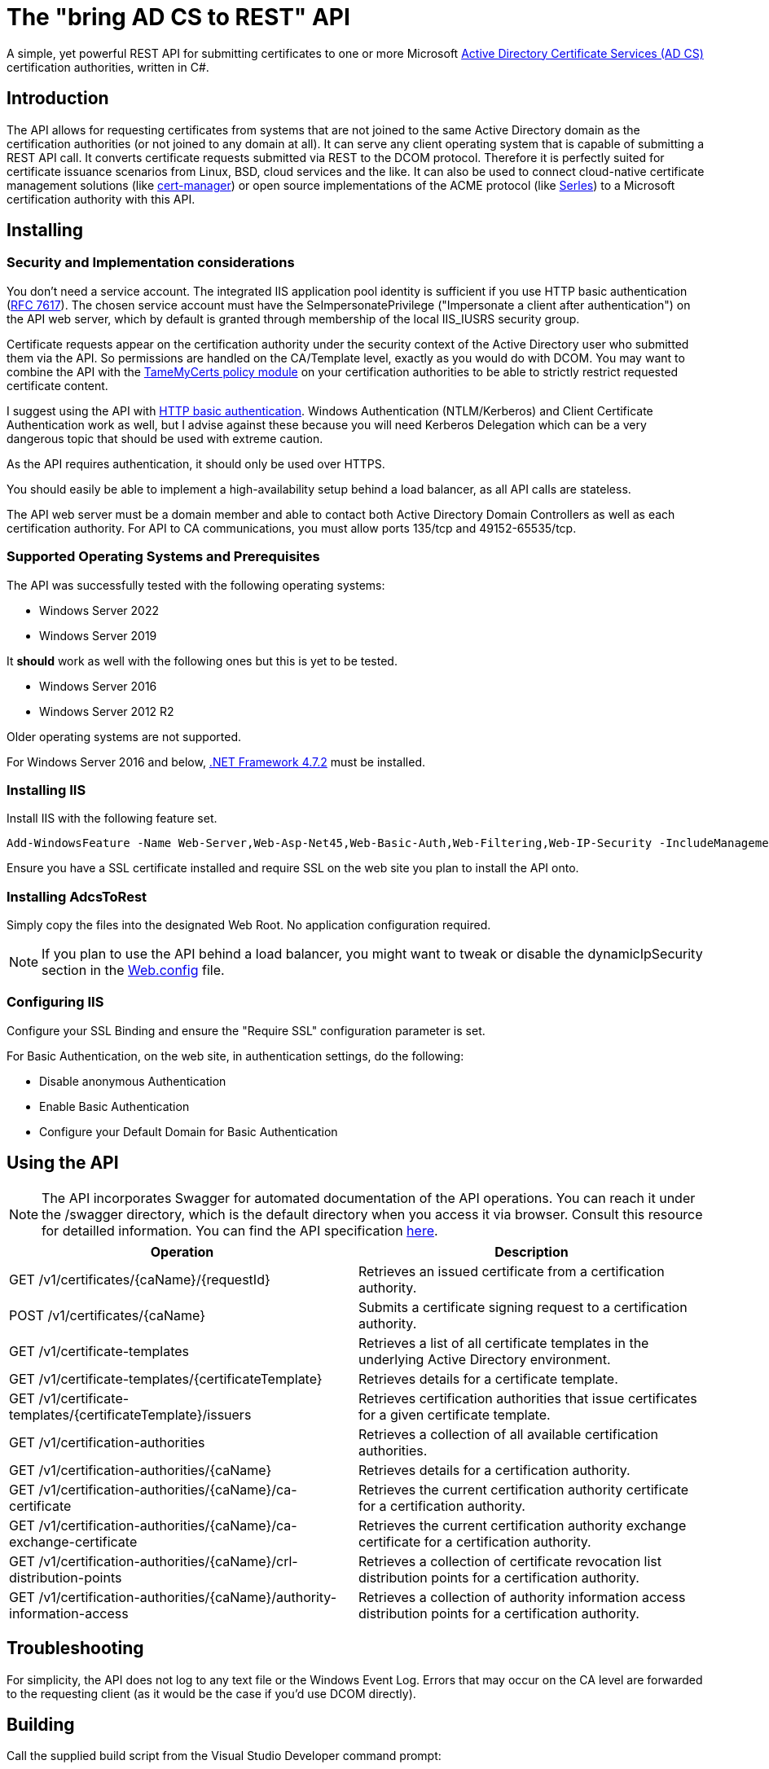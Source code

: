 ﻿= The "bring AD CS to REST" API

A simple, yet powerful REST API for submitting certificates to one or more Microsoft link:https://docs.microsoft.com/en-us/windows/win32/seccrypto/certificate-services[Active Directory Certificate Services (AD CS)^] certification authorities, written in C#.

== Introduction

The API allows for requesting certificates from systems that are not joined to the same Active Directory domain as the certification authorities (or not joined to any domain at all). It can serve any client operating system that is capable of submitting a REST API call. It converts certificate requests submitted via REST to the DCOM protocol. Therefore it is perfectly suited for certificate issuance scenarios from Linux, BSD, cloud services and the like. It can also be used to connect cloud-native certificate management solutions (like link:https://cert-manager.io/[cert-manager^]) or open source implementations of the ACME protocol (like link:https://github.com/dvtirol/serles-acme[Serles^]) to a Microsoft certification authority with this API.

== Installing

=== Security and Implementation considerations

You don't need a service account. The integrated IIS application pool identity is sufficient if you use HTTP basic authentication (link:https://datatracker.ietf.org/doc/html/rfc7617[RFC 7617^]). The chosen service account must have the SeImpersonatePrivilege ("Impersonate a client after authentication") on the API web server, which by default is granted through membership of the local IIS_IUSRS security group.

Certificate requests appear on the certification authority under the security context of the Active Directory user who submitted them via the API. So permissions are handled on the CA/Template level, exactly as you would do with DCOM. You may want to combine the API with the link:https://github.com/Sleepw4lker/TameMyCerts[TameMyCerts policy module^] on your certification authorities to be able to strictly restrict requested certificate content.

I suggest using the API with link:https://docs.microsoft.com/en-us/aspnet/web-api/overview/security/basic-authentication[HTTP basic authentication^]. Windows Authentication (NTLM/Kerberos) and Client Certificate Authentication work as well, but I advise against these because you will need Kerberos Delegation which can be a very dangerous topic that should be used with extreme caution.

As the API requires authentication, it should only be used over HTTPS.

You should easily be able to implement a high-availability setup behind a load balancer, as all API calls are stateless.

The API web server must be a domain member and able to contact both Active Directory Domain Controllers as well as each certification authority. For API to CA communications, you must allow ports 135/tcp and 49152-65535/tcp. 

=== Supported Operating Systems and Prerequisites

The API was successfully tested with the following operating systems:

* Windows Server 2022
* Windows Server 2019

It *should* work as well with the following ones but this is yet to be tested.

* Windows Server 2016
* Windows Server 2012 R2

Older operating systems are not supported.

For Windows Server 2016 and below, link:https://support.microsoft.com/en-us/topic/microsoft-net-framework-4-7-2-offline-installer-for-windows-05a72734-2127-a15d-50cf-daf56d5faec2[.NET Framework 4.7.2^] must be installed.

=== Installing IIS

Install IIS with the following feature set.

....
Add-WindowsFeature -Name Web-Server,Web-Asp-Net45,Web-Basic-Auth,Web-Filtering,Web-IP-Security -IncludeManagementTools
....

Ensure you have a SSL certificate installed and require SSL on the web site you plan to install the API onto.

=== Installing AdcsToRest

Simply copy the files into the designated Web Root. No application configuration required.

NOTE: If you plan to use the API behind a load balancer, you might want to tweak or disable the dynamicIpSecurity section in the link:AdcsToRest/Web.config[Web.config] file.

=== Configuring IIS

Configure your SSL Binding and ensure the "Require SSL" configuration parameter is set.

For Basic Authentication, on the web site, in authentication settings, do the following:

* Disable anonymous Authentication
* Enable Basic Authentication
* Configure your Default Domain for Basic Authentication

== Using the API

NOTE: The API incorporates Swagger for automated documentation of the API operations. You can reach it under the /swagger directory, which is the default directory when you access it via browser. Consult this resource for detailled information. You can find the API specification link:AdcsToRest/v1.json[here].

|===
|Operation |Description

|GET /v1/certificates/{caName}/{requestId}
|Retrieves an issued certificate from a certification authority.

|POST /v1/certificates/{caName}
|Submits a certificate signing request to a certification authority.

|GET /v1/certificate-templates
|Retrieves a list of all certificate templates in the underlying Active Directory environment.

|GET /v1/certificate-templates/{certificateTemplate}
|Retrieves details for a certificate template.

|GET /v1/certificate-templates/{certificateTemplate}/issuers
|Retrieves certification authorities that issue certificates for a given certificate template.

|GET /v1/certification-authorities
|Retrieves a collection of all available certification authorities.

|GET /v1/certification-authorities/{caName}
|Retrieves details for a certification authority.

|GET /v1/certification-authorities/{caName}/ca-certificate
|Retrieves the current certification authority certificate for a certification authority.

|GET /v1/certification-authorities/{caName}/ca-exchange-certificate
|Retrieves the current certification authority exchange certificate for a certification authority.

|GET /v1/certification-authorities/{caName}/crl-distribution-points
|Retrieves a collection of certificate revocation list distribution points for a certification authority.

|GET /v1/certification-authorities/{caName}/authority-information-access
|Retrieves a collection of authority information access distribution points for a certification authority.

|===

== Troubleshooting

For simplicity, the API does not log to any text file or the Windows Event Log. Errors that may occur on the CA level are forwarded to the requesting client (as it would be the case if you'd use DCOM directly).

== Building

Call the supplied build script from the Visual Studio Developer command prompt:

* link:AdcsToRest/make_release.cmd[make_release.cmd] for a release build (auto-increments version number).